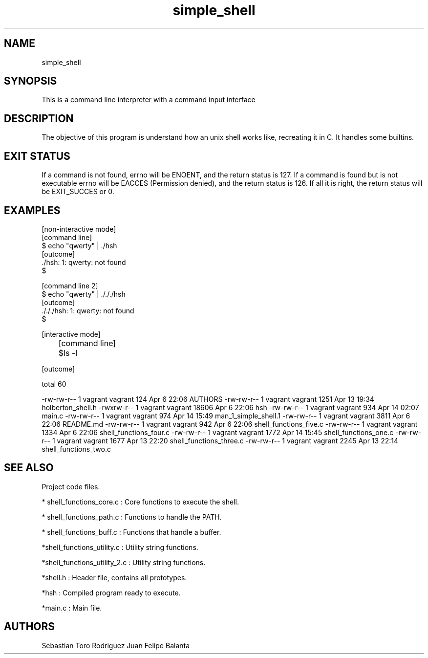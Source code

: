 .TH simple_shell 1 "2021-04-14" "V1.0" "simple_shell man page"

.SH NAME
simple_shell

.SH SYNOPSIS
This is a command line interpreter with a command input interface

.SH DESCRIPTION
The objective of this program is understand how an unix shell works like, recreating it in C. It handles some builtins.

.SH EXIT STATUS
    If a command is not found, errno will be ENOENT, and the return status is 127. If a command is found but is not executable errno will be EACCES  (Permission denied), and the return status is 126. If all it is right, the return status will be EXIT_SUCCES or 0.

.SH EXAMPLES
[non-interactive mode]
        [command line]
        $ echo "qwerty" | ./hsh
        [outcome]
        ./hsh: 1: qwerty: not found
        $

        [command line 2]
        $ echo "qwerty" | ./././hsh
        [outcome]
        ./././hsh: 1: qwerty: not found
        $

[interactive mode]

	[command line]

	$ls -l

    [outcome]

    total 60

-rw-rw-r-- 1 vagrant vagrant   124 Apr  6 22:06 AUTHORS
-rw-rw-r-- 1 vagrant vagrant  1251 Apr 13 19:34 holberton_shell.h
-rwxrw-r-- 1 vagrant vagrant 18606 Apr  6 22:06 hsh
-rw-rw-r-- 1 vagrant vagrant   934 Apr 14 02:07 main.c
-rw-rw-r-- 1 vagrant vagrant   974 Apr 14 15:49 man_1_simple_shell.1
-rw-rw-r-- 1 vagrant vagrant  3811 Apr  6 22:06 README.md
-rw-rw-r-- 1 vagrant vagrant   942 Apr  6 22:06 shell_functions_five.c
-rw-rw-r-- 1 vagrant vagrant  1334 Apr  6 22:06 shell_functions_four.c
-rw-rw-r-- 1 vagrant vagrant  1772 Apr 14 15:45 shell_functions_one.c
-rw-rw-r-- 1 vagrant vagrant  1677 Apr 13 22:20 shell_functions_three.c
-rw-rw-r-- 1 vagrant vagrant  2245 Apr 13 22:14 shell_functions_two.c

.SH SEE ALSO
    Project code files.

* shell_functions_core.c : Core functions to execute the shell.

* shell_functions_path.c : Functions to handle the PATH.

* shell_functions_buff.c : Functions that handle a buffer.

*shell_functions_utility.c : Utility string functions.

*shell_functions_utility_2.c : Utility string functions.

*shell.h : Header file, contains all prototypes.

*hsh : Compiled program ready to execute.

*main.c : Main file.

.SH AUTHORS
Sebastian Toro Rodriguez
Juan Felipe Balanta